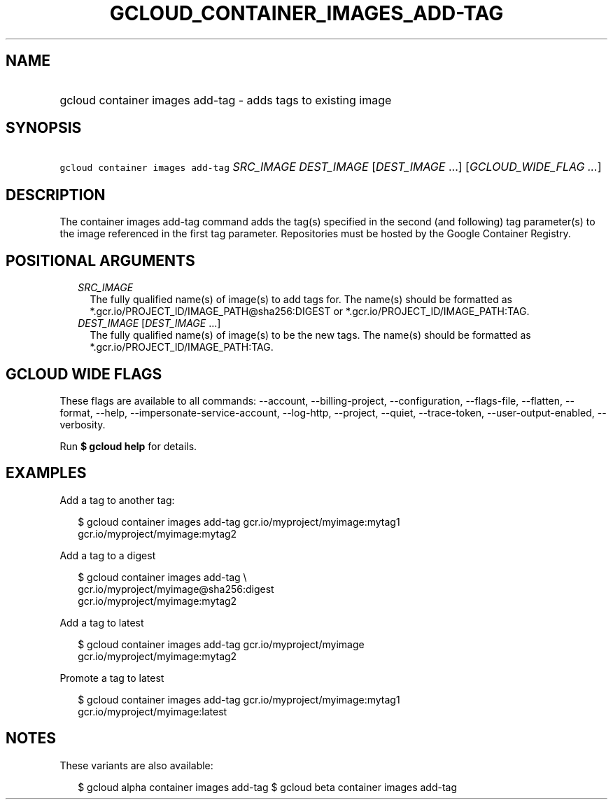 
.TH "GCLOUD_CONTAINER_IMAGES_ADD\-TAG" 1



.SH "NAME"
.HP
gcloud container images add\-tag \- adds tags to existing image



.SH "SYNOPSIS"
.HP
\f5gcloud container images add\-tag\fR \fISRC_IMAGE\fR \fIDEST_IMAGE\fR [\fIDEST_IMAGE\fR\ ...] [\fIGCLOUD_WIDE_FLAG\ ...\fR]



.SH "DESCRIPTION"

The container images add\-tag command adds the tag(s) specified in the second
(and following) tag parameter(s) to the image referenced in the first tag
parameter. Repositories must be hosted by the Google Container Registry.



.SH "POSITIONAL ARGUMENTS"

.RS 2m
.TP 2m
\fISRC_IMAGE\fR
The fully qualified name(s) of image(s) to add tags for. The name(s) should be
formatted as *.gcr.io/PROJECT_ID/IMAGE_PATH@sha256:DIGEST or
*.gcr.io/PROJECT_ID/IMAGE_PATH:TAG.

.TP 2m
\fIDEST_IMAGE\fR [\fIDEST_IMAGE\fR ...]
The fully qualified name(s) of image(s) to be the new tags. The name(s) should
be formatted as *.gcr.io/PROJECT_ID/IMAGE_PATH:TAG.


.RE
.sp

.SH "GCLOUD WIDE FLAGS"

These flags are available to all commands: \-\-account, \-\-billing\-project,
\-\-configuration, \-\-flags\-file, \-\-flatten, \-\-format, \-\-help,
\-\-impersonate\-service\-account, \-\-log\-http, \-\-project, \-\-quiet,
\-\-trace\-token, \-\-user\-output\-enabled, \-\-verbosity.

Run \fB$ gcloud help\fR for details.



.SH "EXAMPLES"

Add a tag to another tag:

.RS 2m
$ gcloud container images add\-tag gcr.io/myproject/myimage:mytag1
  gcr.io/myproject/myimage:mytag2
.RE

Add a tag to a digest

.RS 2m
$ gcloud container images add\-tag \e
    gcr.io/myproject/myimage@sha256:digest
  gcr.io/myproject/myimage:mytag2
.RE

Add a tag to latest

.RS 2m
$ gcloud container images add\-tag gcr.io/myproject/myimage
  gcr.io/myproject/myimage:mytag2
.RE

Promote a tag to latest

.RS 2m
$ gcloud container images add\-tag gcr.io/myproject/myimage:mytag1
  gcr.io/myproject/myimage:latest
.RE



.SH "NOTES"

These variants are also available:

.RS 2m
$ gcloud alpha container images add\-tag
$ gcloud beta container images add\-tag
.RE

